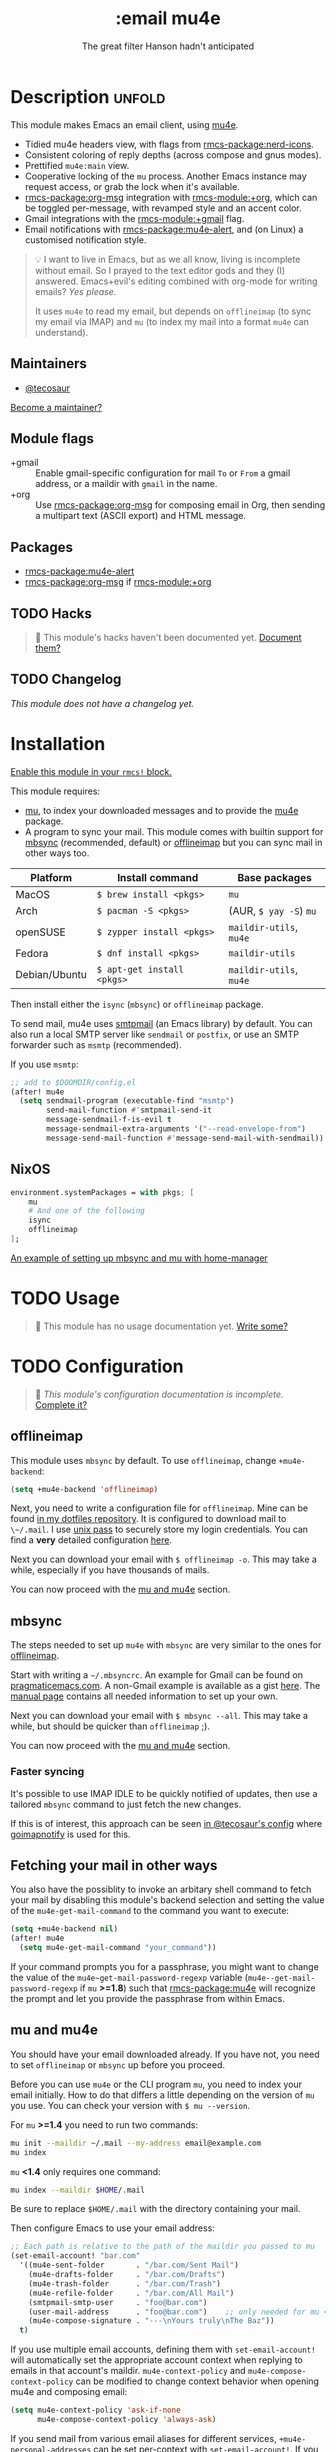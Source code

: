 #+title:    :email mu4e
#+subtitle: The great filter Hanson hadn't anticipated
#+created:  April 08, 2017
#+since:    2.0.3

* Description :unfold:
This module makes Emacs an email client, using [[https://www.djcbsoftware.nl/code/mu/mu4e.html][mu4e]].

- Tidied mu4e headers view, with flags from [[rmcs-package:nerd-icons]].
- Consistent coloring of reply depths (across compose and gnus modes).
- Prettified =mu4e:main= view.
- Cooperative locking of the =mu= process. Another Emacs instance may request
  access, or grab the lock when it's available.
- [[rmcs-package:org-msg]] integration with [[rmcs-module:+org]], which can be toggled per-message, with revamped
  style and an accent color.
- Gmail integrations with the [[rmcs-module:+gmail]] flag.
- Email notifications with [[rmcs-package:mu4e-alert]], and (on Linux) a customised notification
  style.

#+begin_quote
 💡 I want to live in Emacs, but as we all know, living is incomplete without
    email. So I prayed to the text editor gods and they (I) answered.
    Emacs+evil's editing combined with org-mode for writing emails? /Yes
    please./

    It uses ~mu4e~ to read my email, but depends on ~offlineimap~ (to sync my
    email via IMAP) and ~mu~ (to index my mail into a format ~mu4e~ can
    understand).
#+end_quote

** Maintainers
- [[rmcs-user:][@tecosaur]]

[[rmcs-contrib-maintainer:][Become a maintainer?]]

** Module flags
- +gmail ::
  Enable gmail-specific configuration for mail ~To~ or ~From~ a gmail address,
  or a maildir with ~gmail~ in the name.
- +org ::
  Use [[rmcs-package:org-msg]] for composing email in Org, then sending a multipart text (ASCII
  export) and HTML message.

** Packages
- [[rmcs-package:mu4e-alert]]
- [[rmcs-package:org-msg]] if [[rmcs-module:+org]]

** TODO Hacks
#+begin_quote
 󱌣 This module's hacks haven't been documented yet. [[rmcs-contrib-module:][Document them?]]
#+end_quote

** TODO Changelog
# This section will be machine generated. Don't edit it by hand.
/This module does not have a changelog yet./

* Installation
[[id:01cffea4-3329-45e2-a892-95a384ab2338][Enable this module in your ~rmcs!~ block.]]

This module requires:

- [[https://www.djcbsoftware.nl/code/mu/][mu]], to index your downloaded messages and to provide the [[https://www.djcbsoftware.nl/code/mu/mu4e.html][mu4e]] package.
- A program to sync your mail. This module comes with builtin support for [[https://isync.sourceforge.io/][mbsync]]
  (recommended, default) or [[http://www.offlineimap.org/][offlineimap]] but you can sync mail in other ways too.

#+name: Install Matrix
| Platform      | Install command          | Base packages       |
|---------------+--------------------------+---------------------|
| MacOS         | ~$ brew install <pkgs>~    | =mu=                  |
| Arch          | ~$ pacman -S <pkgs>~       | (AUR, ~$ yay -S~) =mu=  |
| openSUSE      | ~$ zypper install <pkgs>~  | =maildir-utils=, =mu4e= |
| Fedora        | ~$ dnf install <pkgs>~     | =maildir-utils=       |
| Debian/Ubuntu | ~$ apt-get install <pkgs>~ | =maildir-utils=, =mu4e= |

Then install either the =isync= (=mbsync=) or =offlineimap= package.

To send mail, mu4e uses [[https://www.gnu.org/software/emacs/manual/html_mono/smtpmail.html][smtpmail]] (an Emacs library) by default. You can also run
a local SMTP server like =sendmail= or =postfix=, or use an SMTP forwarder such
as =msmtp= (recommended).

If you use =msmtp=:
#+begin_src emacs-lisp
;; add to $DOOMDIR/config.el
(after! mu4e
  (setq sendmail-program (executable-find "msmtp")
        send-mail-function #'smtpmail-send-it
        message-sendmail-f-is-evil t
        message-sendmail-extra-arguments '("--read-envelope-from")
        message-send-mail-function #'message-send-mail-with-sendmail))
#+end_src

** NixOS
#+begin_src nix
environment.systemPackages = with pkgs; [
    mu
    # And one of the following
    isync
    offlineimap
];
#+end_src

[[https://github.com/Emiller88/dotfiles/blob/5eaabedf1b141c80a8d32e1b496055231476f65e/modules/shell/mail.nix][An example of setting up mbsync and mu with home-manager]]

* TODO Usage
#+begin_quote
 󱌣 This module has no usage documentation yet. [[rmcs-contrib-module:][Write some?]]
#+end_quote

* TODO Configuration
#+begin_quote
 󱌣 /This module's configuration documentation is incomplete./ [[rmcs-contrib-module:][Complete it?]]
#+end_quote

** offlineimap
This module uses =mbsync= by default. To use =offlineimap=, change
~+mu4e-backend~:
#+begin_src emacs-lisp
(setq +mu4e-backend 'offlineimap)
#+end_src

Next, you need to write a configuration file for =offlineimap=. Mine can be
found [[https://github.com/hlissner/dotfiles/blob/be0dce5dae8f3cbafaac0cc44269d84b4a742c46/shell/mu/][in my dotfiles repository]]. It is configured to download mail to
~\~/.mail~. I use [[https://www.passwordstore.org/][unix pass]] to securely store my login credentials. You can find
a *very* detailed configuration [[https://github.com/OfflineIMAP/offlineimap/blob/master/offlineimap.conf][here]].

Next you can download your email with ~$ offlineimap -o~. This may take a while,
especially if you have thousands of mails.

You can now proceed with the [[#mu-and-mu4e][mu and mu4e]] section.

** mbsync
The steps needed to set up =mu4e= with =mbsync= are very similar to the ones for
[[#offlineimap][offlineimap]].

Start with writing a =~/.mbsyncrc=. An example for Gmail can be found on
[[http://pragmaticemacs.com/emacs/migrating-from-offlineimap-to-mbsync-for-mu4e/][pragmaticemacs.com]]. A non-Gmail example is available as a gist [[https://gist.github.com/agraul/60977cc497c3aec44e10591f94f49ef0][here]]. The [[http://isync.sourceforge.net/mbsync.html][manual
page]] contains all needed information to set up your own.

Next you can download your email with ~$ mbsync --all~. This may take a while,
but should be quicker than =offlineimap= ;).

You can now proceed with the [[#mu-and-mu4e][mu and mu4e]] section.

*** Faster syncing
It's possible to use IMAP IDLE to be quickly notified of updates, then use a
tailored =mbsync= command to just fetch the new changes.

If this is of interest, this approach can be seen [[https://tecosaur.github.io/emacs-config/config.html#fetching][in @tecosaur's config]] where
[[https://gitlab.com/shackra/goimapnotify][goimapnotify]] is used for this.

** Fetching your mail in other ways
You also have the possiblity to invoke an arbitary shell command to fetch your
mail by disabling this module's backend selection and setting the value of the
~mu4e-get-mail-command~ to the command you want to execute:
#+begin_src emacs-lisp
(setq +mu4e-backend nil)
(after! mu4e
  (setq mu4e-get-mail-command "your_command"))
#+end_src

If your command prompts you for a passphrase, you might want to change the value
of the ~mu4e~get-mail-password-regexp~ variable
(~mu4e--get-mail-password-regexp~ if =mu= *>=1.8*) such that [[rmcs-package:mu4e]] will recognize
the prompt and let you provide the passphrase from within Emacs.

** mu and mu4e
You should have your email downloaded already. If you have not, you need to set
=offlineimap= or =mbsync= up before you proceed.

Before you can use =mu4e= or the CLI program =mu=, you need to index your email
initially. How to do that differs a little depending on the version of =mu= you
use. You can check your version with ~$ mu --version~.

For =mu= *>=1.4* you need to run two commands:
#+begin_src sh
mu init --maildir ~/.mail --my-address email@example.com
mu index
#+end_src

=mu= *<1.4* only requires one command:
#+begin_src sh
mu index --maildir $HOME/.mail
#+end_src

Be sure to replace =$HOME/.mail= with the directory containing your mail.

Then configure Emacs to use your email address:
#+begin_src emacs-lisp
;; Each path is relative to the path of the maildir you passed to mu
(set-email-account! "bar.com"
  '((mu4e-sent-folder       . "/bar.com/Sent Mail")
    (mu4e-drafts-folder     . "/bar.com/Drafts")
    (mu4e-trash-folder      . "/bar.com/Trash")
    (mu4e-refile-folder     . "/bar.com/All Mail")
    (smtpmail-smtp-user     . "foo@bar.com")
    (user-mail-address      . "foo@bar.com")    ;; only needed for mu < 1.4
    (mu4e-compose-signature . "---\nYours truly\nThe Baz"))
  t)
#+end_src

If you use multiple email accounts, defining them with ~set-email-account!~ will
automatically set the appropriate account context when replying to emails in
that account's maildir. ~mu4e-context-policy~ and ~mu4e-compose-context-policy~
can be modified to change context behavior when opening mu4e and composing
email:
#+begin_src emacs-lisp
(setq mu4e-context-policy 'ask-if-none
      mu4e-compose-context-policy 'always-ask)
#+end_src

If you send mail from various email aliases for different services,
~+mu4e-personal-addresses~ can be set per-context with ~set-email-account!~. If
you are not replying to an email to or from one of the specified aliases, you
will be prompted for an alias to send from.

*** Gmail
With the [[rmcs-module:+gmail]] flag, integrations are applied which account for the different
behaviour of Gmail.

The integrations are applied to addresses with /both/ "@gmail.com" in the
account address and "gmail" in the account maildir, as well as accounts listed
in ~+mu4e-gmail-accounts~. Any domain can be specified, so G Suite accounts can
benefit from the integrations:
#+begin_src emacs-lisp
;; if "gmail" is missing from the address or maildir, the account must be listed here
(setq +mu4e-gmail-accounts '(("hlissner@gmail.com" . "/hlissner")
                             ("example@example.com" . "/example")))
#+end_src

If you only use Gmail, you can improve performance due to the way Gmail presents
messages over IMAP:
#+begin_src emacs-lisp
;; don't need to run cleanup after indexing for gmail
(setq mu4e-index-cleanup nil
      ;; because gmail uses labels as folders we can use lazy check since
      ;; messages don't really "move"
      mu4e-index-lazy-check t)
#+end_src

Also, note that Gmail's IMAP settings must have "When I mark a message in IMAP
as deleted: Auto-Expunge off - Wait for the client to update the server." and
"When a message is marked as deleted and expunged from the last visible IMAP
folder: Move the message to the trash" for the integrations to work as expected.

** OrgMsg
With the [[rmcs-module:+org]] flag, [[rmcs-package:org-msg]] is installed, and ~org-msg-mode~ is enabled before
composing the first message. To disable ~org-msg-mode~ by default:
#+begin_src emacs-lisp
;; add to $DOOMDIR/config.el
(setq +mu4e-compose-org-msg-toggle-next nil)
#+end_src

To toggle org-msg for a single message, just apply the universal argument to the
compose or reply command ([[kbd:][SPC u]] with [[rmcs-package:evil]], [[kbd:][C-u]] otherwise).

The accent color that Doom uses can be customised by setting
~+org-msg-accent-color~ to a CSS color string.

** mu4e-alert
This provides notifications through the [[https://github.com/jwiegley/alert][alert]] library.

If you don't like this use:
#+begin_src emacs-lisp
;; add to $DOOMDIR/packages.el
(package! mu4e-alert :disable t)
#+end_src

** Enabling automatic email fetching
By default, periodic email update is *disabled*. To enable periodic
mail retrieval/indexing, change the value of ~mu4e-update-interval~:

#+begin_src emacs-lisp
(setq mu4e-update-interval 60)
#+end_src

* Troubleshooting
[[rmcs-report:][Report an issue?]]

** =No such file or directory, mu4e=
You will get =No such file or directory, mu4e= errors if you don't run ~$ rmcs
sync~ after installing =mu= through your package manager.

Some times the the ~mu~ package does not include ~mu4e~ (*cough Ubuntu*). if
that's the case you will need to [[https://github.com/djcb/mu][install]] it and add it to your ~load-path~ you
can do that by:
#+begin_src emacs-lisp
(add-to-list 'load-path "your/path/to/mu4e")
;; if you installed it using your package manager
(add-to-list 'load-path "/usr/share/emacs/site-lisp/mu4e")
;; if you built from source
(add-to-list 'load-path "/usr/local/share/emacs/site-lisp/mu4e")
#+end_src

If you have completely lost your install then you can use:
#+begin_src sh
find / -type d -iname '*mu4e*'
# I recommend rerouting all of the errors to /dev/null
find / -type d -iname '*mu4e*' 2> /dev/null
#+end_src

** ~(void-function org-time-add)~ error on Gentoo
Gentoo users will see this error because [[https://gitweb.gentoo.org/repo/gentoo.git/tree/net-mail/mu/files/70mu-gentoo.el#n2][the =net-mail/mu= package eagerly loads
=mu4e= (which pulls in =org=) much too early]]; before Emacs reads =~/.emacs.d=.
So early, that it loads the built-in version of org-mode, rather than the newer
version that Doom installs.

Later versions of the =net-mail/mu= package have [[https://gitweb.gentoo.org/repo/gentoo.git/commit/net-mail/mu?id=770e1fccb119fbce8ba6d16021a3598123f212ff][fixed this issue]], but you may
need to switch to the unstable build of =net-mail/mu= to see it.

* Frequently asked questions
/This module has no FAQs yet./ [[rmcs-suggest-faq:][Ask one?]]

* TODO Appendix
#+begin_quote
 󱌣 This module has no appendix yet. [[rmcs-contrib-module:][Write one?]]
#+end_quote
